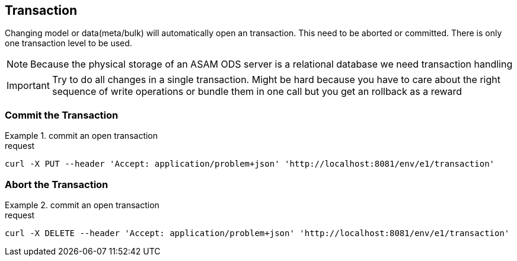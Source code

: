 == Transaction
:Author:    Andreas Krantz
:Email:     totonga@gmail.com

****
Changing model or data(meta/bulk) will automatically open an transaction. This need to be aborted or committed. There is only one transaction level to be used.
****

NOTE: Because the physical storage of an ASAM ODS server is a relational database we need transaction handling

IMPORTANT: Try to do all changes in a single transaction. 
           Might be hard because you have to care about the 
           right sequence of write operations or bundle them 
           in one call but you get an rollback as a reward 

=== Commit the Transaction

.commit an open transaction
================================
.request
[source,json]
----
curl -X PUT --header 'Accept: application/problem+json' 'http://localhost:8081/env/e1/transaction'
----
================================


=== Abort the Transaction

.commit an open transaction
================================
.request
[source,json]
----
curl -X DELETE --header 'Accept: application/problem+json' 'http://localhost:8081/env/e1/transaction'
----
================================
